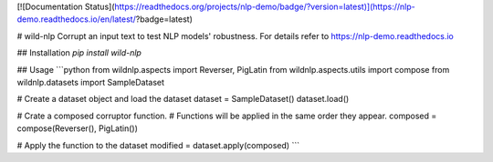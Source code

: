 [![Documentation Status](https://readthedocs.org/projects/nlp-demo/badge/?version=latest)](https://nlp-demo.readthedocs.io/en/latest/?badge=latest)

# wild-nlp
Corrupt an input text to test NLP models' robustness.
For details refer to https://nlp-demo.readthedocs.io

## Installation
`pip install wild-nlp`

## Usage
```python
from wildnlp.aspects import Reverser, PigLatin
from wildnlp.aspects.utils import compose
from wildnlp.datasets import SampleDataset

# Create a dataset object and load the dataset
dataset = SampleDataset()
dataset.load()

# Crate a composed corruptor function.
# Functions will be applied in the same order they appear.
composed = compose(Reverser(), PigLatin())

# Apply the function to the dataset
modified = dataset.apply(composed)
```


